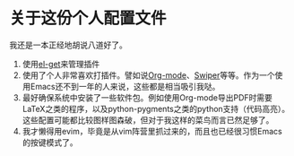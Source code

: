 * 关于这份个人配置文件
  我还是一本正经地胡说八道好了。
  1. 使用[[https://github.com/dimitri/el-get][el-get]]来管理插件
  2. 使用了个人非常喜欢打插件。譬如说[[http://orgmode.org][Org-mode]]、[[https://github.com/abo-abo/swiper][Swiper]]等等。作为一个使
     用Emacs还不到一年的人来说，这些都是相当吸引我哒。
  3. 最好确保系统中安装了一些软件包。例如使用Org-mode导出PDF时需要
     LaTeX之类的程序，以及python-pygments之类的python支持（代码高亮）。
     这些配置可能都比较图样图森破，但对于我这样的菜鸟而言已然足够了。
  4. 我才懒得用evim，毕竟是从vim阵营里抓过来的，而且也已经很习惯Emacs
     的按键模式了。
